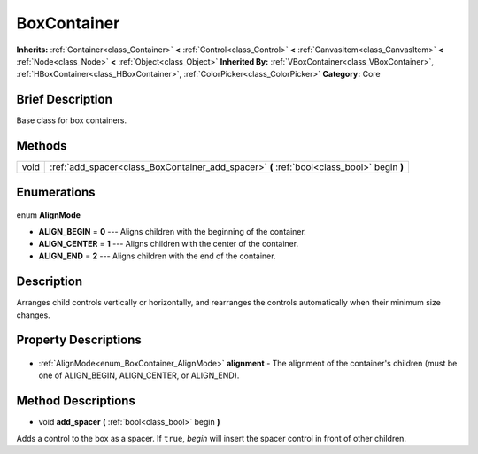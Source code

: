 .. Generated automatically by doc/tools/makerst.py in Godot's source tree.
.. DO NOT EDIT THIS FILE, but the BoxContainer.xml source instead.
.. The source is found in doc/classes or modules/<name>/doc_classes.

.. _class_BoxContainer:

BoxContainer
============

**Inherits:** :ref:`Container<class_Container>` **<** :ref:`Control<class_Control>` **<** :ref:`CanvasItem<class_CanvasItem>` **<** :ref:`Node<class_Node>` **<** :ref:`Object<class_Object>`
**Inherited By:** :ref:`VBoxContainer<class_VBoxContainer>`, :ref:`HBoxContainer<class_HBoxContainer>`, :ref:`ColorPicker<class_ColorPicker>`
**Category:** Core

Brief Description
-----------------

Base class for box containers.

Methods
-------

+-------+--------------------------------------------------------------------------------------------+
| void  | :ref:`add_spacer<class_BoxContainer_add_spacer>` **(** :ref:`bool<class_bool>` begin **)** |
+-------+--------------------------------------------------------------------------------------------+

Enumerations
------------

  .. _enum_BoxContainer_AlignMode:

enum **AlignMode**

- **ALIGN_BEGIN** = **0** --- Aligns children with the beginning of the container.
- **ALIGN_CENTER** = **1** --- Aligns children with the center of the container.
- **ALIGN_END** = **2** --- Aligns children with the end of the container.


Description
-----------

Arranges child controls vertically or horizontally, and rearranges the controls automatically when their minimum size changes.

Property Descriptions
---------------------

  .. _class_BoxContainer_alignment:

- :ref:`AlignMode<enum_BoxContainer_AlignMode>` **alignment** - The alignment of the container's children (must be one of ALIGN_BEGIN, ALIGN_CENTER, or ALIGN_END).


Method Descriptions
-------------------

.. _class_BoxContainer_add_spacer:

- void **add_spacer** **(** :ref:`bool<class_bool>` begin **)**

Adds a control to the box as a spacer. If ``true``, *begin* will insert the spacer control in front of other children.


